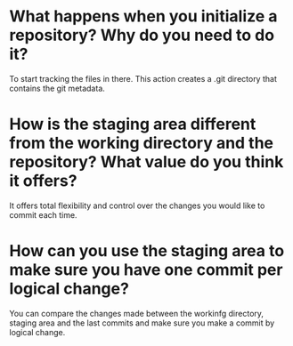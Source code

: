
* What happens when you initialize a repository? Why do you need to do it?
To start tracking the files in there. This action creates a .git directory that
contains the git metadata.

* How is the staging area different from the working directory and the repository? What value do you think it offers?
It offers total flexibility and control over the changes you would like to
commit each time.

* How can you use the staging area to make sure you have one commit per logical change?
You can compare the changes made between the workinfg directory, staging area
and the last commits and make sure you make a commit by logical change.
